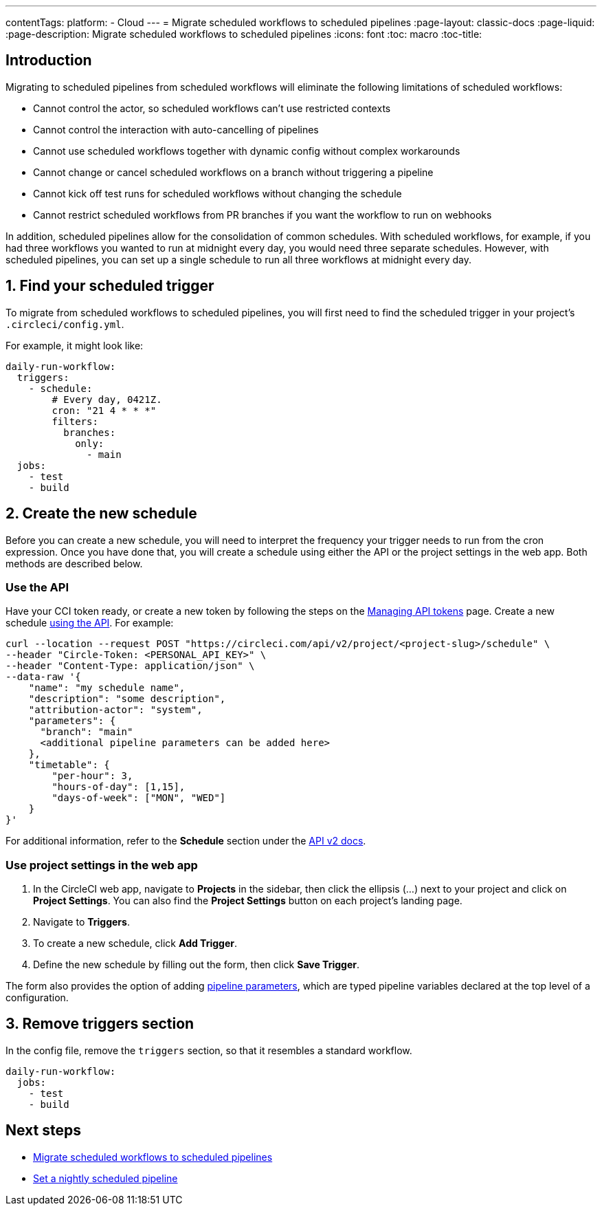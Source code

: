 ---
contentTags: 
  platform:
  - Cloud
---
= Migrate scheduled workflows to scheduled pipelines
:page-layout: classic-docs
:page-liquid:
:page-description: Migrate scheduled workflows to scheduled pipelines
:icons: font
:toc: macro
:toc-title:

[#introduction]
== Introduction

Migrating to scheduled pipelines from scheduled workflows will eliminate the following limitations of scheduled workflows:

- Cannot control the actor, so scheduled workflows can't use restricted contexts
- Cannot control the interaction with auto-cancelling of pipelines
- Cannot use scheduled workflows together with dynamic config without complex workarounds
- Cannot change or cancel scheduled workflows on a branch without triggering a pipeline
- Cannot kick off test runs for scheduled workflows without changing the schedule
- Cannot restrict scheduled workflows from PR branches if you want the workflow to run on webhooks

In addition, scheduled pipelines allow for the consolidation of common schedules. With scheduled workflows, for example, if you had three workflows you wanted to run at midnight every day, you would need three separate schedules. However, with scheduled pipelines, you can set up a single schedule to run all three workflows at midnight every day.

[#find-your-scheduled-trigger]
== 1. Find your scheduled trigger

To migrate from scheduled workflows to scheduled pipelines, you will first need to find the scheduled trigger in your project's `.circleci/config.yml`.

For example, it might look like:

```yaml
daily-run-workflow:
  triggers:
    - schedule:
        # Every day, 0421Z.
        cron: "21 4 * * *"
        filters:
          branches:
            only:
              - main
  jobs:
    - test
    - build
```

[#create-the-new-schedule]
== 2. Create the new schedule

Before you can create a new schedule, you will need to interpret the frequency your trigger needs to run from the cron expression. Once you have done that, you will create a schedule using either the API or the project settings in the web app. Both methods are described below.

[#use-the-api]
=== Use the API

Have your CCI token ready, or create a new token by following the steps on the xref:managing-api-tokens#[Managing API tokens] page. Create a new schedule link:https://circleci.com/docs/api/v2/index.html#operation/createSchedule[using the API]. For example:

```shell
curl --location --request POST "https://circleci.com/api/v2/project/<project-slug>/schedule" \
--header "Circle-Token: <PERSONAL_API_KEY>" \
--header "Content-Type: application/json" \
--data-raw '{
    "name": "my schedule name",
    "description": "some description",
    "attribution-actor": "system",
    "parameters": {
      "branch": "main"
      <additional pipeline parameters can be added here>
    },
    "timetable": {
        "per-hour": 3,
        "hours-of-day": [1,15],
        "days-of-week": ["MON", "WED"]
    }
}'
```

For additional information, refer to the **Schedule** section under the link:https://circleci.com/docs/api/v2[API v2 docs].

[#use-project-settings]
=== Use project settings in the web app

1. In the CircleCI web app, navigate to **Projects** in the sidebar, then click the ellipsis (...) next to your project and click on **Project Settings**. You can also find the **Project Settings** button on each project's landing page.
2. Navigate to **Triggers**.
3. To create a new schedule, click **Add Trigger**.
4. Define the new schedule by filling out the form, then click **Save Trigger**.

The form also provides the option of adding xref:pipeline-variables#[pipeline parameters], which are typed pipeline variables declared at the top level of a configuration.

[#remove-triggers-section]
== 3. Remove triggers section

In the config file, remove the `triggers` section, so that it resembles a standard workflow.

```yaml
daily-run-workflow:
  jobs:
    - test
    - build
```

[#next-steps]
== Next steps

- xref:migrate-scheduled-workflows-to-scheduled-pipelines.adoc[Migrate scheduled workflows to scheduled pipelines]
- xref:set-a-nightly-scheduled-pipeline.adoc[Set a nightly scheduled pipeline]
